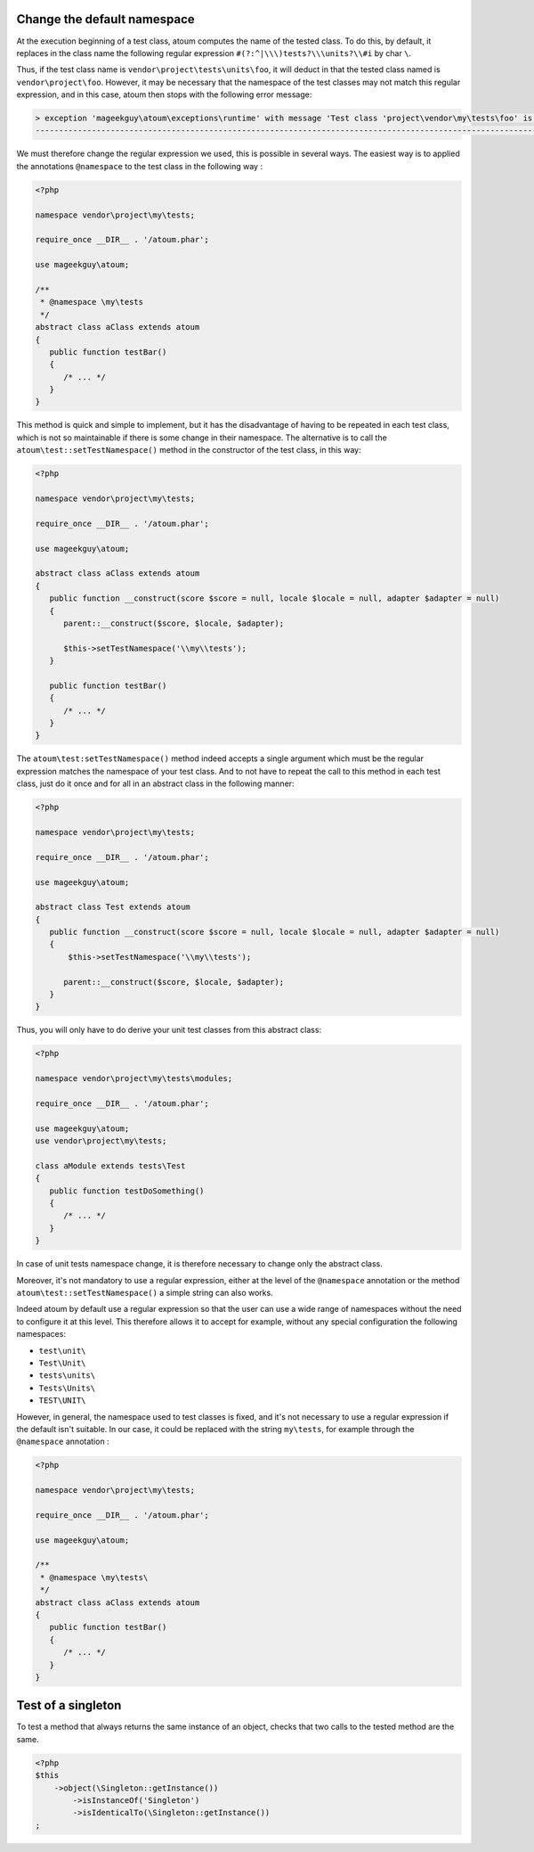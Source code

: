 
.. _cookbook_change_default-namespace:

Change the default namespace
****************************

At the execution beginning of a test class, atoum computes the name of the tested class. To do this, by default, it replaces in the class name the following regular expression ``#(?:^|\\\)tests?\\\units?\\#i`` by char ``\``.

Thus, if the test class name is ``vendor\project\tests\units\foo``, it will deduct in that the tested class named  is ``vendor\project\foo``. However, it may be necessary that the namespace of the test classes may not match this regular expression, and in this case, atoum then stops with the following error message:

.. code-block:: shell

   > exception 'mageekguy\atoum\exceptions\runtime' with message 'Test class 'project\vendor\my\tests\foo' is not in a namespace which match pattern '#(?:^|\\)ests?\\unit?s\#i'' in /path/to/unit/tests/foo.php
   -------------------------------------------------------------------------------------------------------------------------------------------------------------------------------------------------------------


We must therefore change the regular expression we used, this is possible in several ways. The easiest way is to applied the annotations ``@namespace`` to the test class in the following way :

.. code-block:: php

   <?php

   namespace vendor\project\my\tests;

   require_once __DIR__ . '/atoum.phar';

   use mageekguy\atoum;

   /**
    * @namespace \my\tests
    */
   abstract class aClass extends atoum
   {
      public function testBar()
      {
         /* ... */
      }
   }


This method is quick and simple to implement, but it has the disadvantage of having to be repeated in each test class, which is not so maintainable if there is some change in their namespace. The alternative is to call the ``atoum\test::setTestNamespace()`` method in the constructor of the test class, in this way:
 

.. code-block:: php

   <?php

   namespace vendor\project\my\tests;

   require_once __DIR__ . '/atoum.phar';

   use mageekguy\atoum;

   abstract class aClass extends atoum
   {
      public function __construct(score $score = null, locale $locale = null, adapter $adapter = null)
      {
         parent::__construct($score, $locale, $adapter);
        
         $this->setTestNamespace('\\my\\tests');
      }

      public function testBar()
      {
         /* ... */
      }
   }


The ``atoum\test:setTestNamespace()`` method indeed accepts a single argument which must be the regular expression matches the namespace of your test class. And to not have to repeat the call to this method in each test class, just do it once and for all in an abstract class in the following manner:

.. code-block:: php

   <?php

   namespace vendor\project\my\tests;

   require_once __DIR__ . '/atoum.phar';

   use mageekguy\atoum;

   abstract class Test extends atoum
   {
      public function __construct(score $score = null, locale $locale = null, adapter $adapter = null)
      {
          $this->setTestNamespace('\\my\\tests');

         parent::__construct($score, $locale, $adapter);
      }
   }


Thus, you will only have to do derive your unit test classes from this abstract class:

.. code-block:: php

   <?php

   namespace vendor\project\my\tests\modules;

   require_once __DIR__ . '/atoum.phar';

   use mageekguy\atoum;
   use vendor\project\my\tests;

   class aModule extends tests\Test
   {
      public function testDoSomething()
      {
         /* ... */
      }
   }


In case of unit tests namespace change, it is therefore necessary to change only the abstract class.

Moreover, it's not mandatory to use a regular expression, either at the level of the ``@namespace`` annotation or the method ``atoum\test::setTestNamespace()`` a simple string can also works.

Indeed atoum by default use a regular expression so that the user can use a wide range of namespaces without the need to configure it at this level. This therefore allows it to accept for example, without any special configuration the following namespaces:

* ``test\unit\``
* ``Test\Unit\``
* ``tests\units\``
* ``Tests\Units\``
* ``TEST\UNIT\``

However, in general, the namespace used to test classes is fixed, and it's not necessary to use a regular expression if the default isn't suitable. In our case, it could be replaced with the string ``my\tests``, for example through the ``@namespace`` annotation :

.. code-block:: php

   <?php

   namespace vendor\project\my\tests;

   require_once __DIR__ . '/atoum.phar';

   use mageekguy\atoum;

   /**
    * @namespace \my\tests\
    */
   abstract class aClass extends atoum
   {
      public function testBar()
      {
         /* ... */
      }
   }



.. _cookbook_singleton:

Test of a singleton
*******************

To test a method that always returns the same instance of an object, checks that two calls to the tested method are the same.

.. code-block:: php

   <?php
   $this
       ->object(\Singleton::getInstance())
           ->isInstanceOf('Singleton')
           ->isIdenticalTo(\Singleton::getInstance())
   ;
